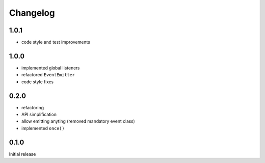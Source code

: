 Changelog
#########

1.0.1
*****

- code style and test improvements


1.0.0
*****

- implemented global listeners
- refactored ``EventEmitter``
- code style fixes


0.2.0
*****

- refactoring
- API simplification
- allow emitting anyting (removed mandatory event class)
- implemented ``once()``


0.1.0
*****

Initial release
